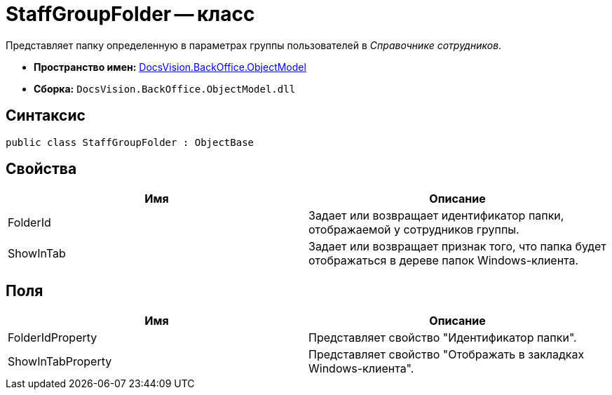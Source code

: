 = StaffGroupFolder -- класс

Представляет папку определенную в параметрах группы пользователей в _Справочнике сотрудников_.

* *Пространство имен:* xref:api/DocsVision/Platform/ObjectModel/ObjectModel_NS.adoc[DocsVision.BackOffice.ObjectModel]
* *Сборка:* `DocsVision.BackOffice.ObjectModel.dll`

== Синтаксис

[source,csharp]
----
public class StaffGroupFolder : ObjectBase
----

== Свойства

[cols=",",options="header"]
|===
|Имя |Описание
|FolderId |Задает или возвращает идентификатор папки, отображаемой у сотрудников группы.
|ShowInTab |Задает или возвращает признак того, что папка будет отображаться в дереве папок Windows-клиента.
|===

== Поля

[cols=",",options="header"]
|===
|Имя |Описание
|FolderIdProperty |Представляет свойство "Идентификатор папки".
|ShowInTabProperty |Представляет свойство "Отображать в закладках Windows-клиента".
|===

